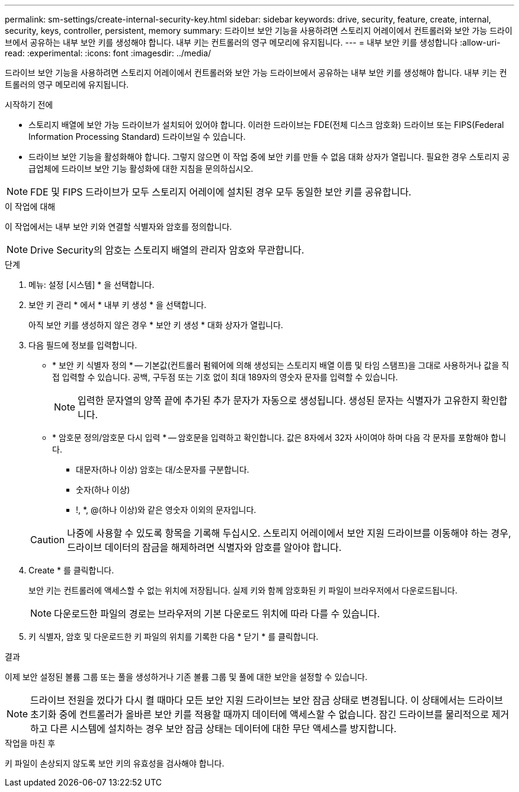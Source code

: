 ---
permalink: sm-settings/create-internal-security-key.html 
sidebar: sidebar 
keywords: drive, security, feature, create, internal, security, keys, controller, persistent, memory 
summary: 드라이브 보안 기능을 사용하려면 스토리지 어레이에서 컨트롤러와 보안 가능 드라이브에서 공유하는 내부 보안 키를 생성해야 합니다. 내부 키는 컨트롤러의 영구 메모리에 유지됩니다. 
---
= 내부 보안 키를 생성합니다
:allow-uri-read: 
:experimental: 
:icons: font
:imagesdir: ../media/


[role="lead"]
드라이브 보안 기능을 사용하려면 스토리지 어레이에서 컨트롤러와 보안 가능 드라이브에서 공유하는 내부 보안 키를 생성해야 합니다. 내부 키는 컨트롤러의 영구 메모리에 유지됩니다.

.시작하기 전에
* 스토리지 배열에 보안 가능 드라이브가 설치되어 있어야 합니다. 이러한 드라이브는 FDE(전체 디스크 암호화) 드라이브 또는 FIPS(Federal Information Processing Standard) 드라이브일 수 있습니다.
* 드라이브 보안 기능을 활성화해야 합니다. 그렇지 않으면 이 작업 중에 보안 키를 만들 수 없음 대화 상자가 열립니다. 필요한 경우 스토리지 공급업체에 드라이브 보안 기능 활성화에 대한 지침을 문의하십시오.


[NOTE]
====
FDE 및 FIPS 드라이브가 모두 스토리지 어레이에 설치된 경우 모두 동일한 보안 키를 공유합니다.

====
.이 작업에 대해
이 작업에서는 내부 보안 키와 연결할 식별자와 암호를 정의합니다.

[NOTE]
====
Drive Security의 암호는 스토리지 배열의 관리자 암호와 무관합니다.

====
.단계
. 메뉴: 설정 [시스템] * 을 선택합니다.
. 보안 키 관리 * 에서 * 내부 키 생성 * 을 선택합니다.
+
아직 보안 키를 생성하지 않은 경우 * 보안 키 생성 * 대화 상자가 열립니다.

. 다음 필드에 정보를 입력합니다.
+
** * 보안 키 식별자 정의 * -- 기본값(컨트롤러 펌웨어에 의해 생성되는 스토리지 배열 이름 및 타임 스탬프)을 그대로 사용하거나 값을 직접 입력할 수 있습니다. 공백, 구두점 또는 기호 없이 최대 189자의 영숫자 문자를 입력할 수 있습니다.
+
[NOTE]
====
입력한 문자열의 양쪽 끝에 추가된 추가 문자가 자동으로 생성됩니다. 생성된 문자는 식별자가 고유한지 확인합니다.

====
** * 암호문 정의/암호문 다시 입력 * -- 암호문을 입력하고 확인합니다. 값은 8자에서 32자 사이여야 하며 다음 각 문자를 포함해야 합니다.
+
*** 대문자(하나 이상) 암호는 대/소문자를 구분합니다.
*** 숫자(하나 이상)
*** !, *, @(하나 이상)와 같은 영숫자 이외의 문자입니다.




+
[CAUTION]
====
나중에 사용할 수 있도록 항목을 기록해 두십시오. 스토리지 어레이에서 보안 지원 드라이브를 이동해야 하는 경우, 드라이브 데이터의 잠금을 해제하려면 식별자와 암호를 알아야 합니다.

====
. Create * 를 클릭합니다.
+
보안 키는 컨트롤러에 액세스할 수 없는 위치에 저장됩니다. 실제 키와 함께 암호화된 키 파일이 브라우저에서 다운로드됩니다.

+
[NOTE]
====
다운로드한 파일의 경로는 브라우저의 기본 다운로드 위치에 따라 다를 수 있습니다.

====
. 키 식별자, 암호 및 다운로드한 키 파일의 위치를 기록한 다음 * 닫기 * 를 클릭합니다.


.결과
이제 보안 설정된 볼륨 그룹 또는 풀을 생성하거나 기존 볼륨 그룹 및 풀에 대한 보안을 설정할 수 있습니다.

[NOTE]
====
드라이브 전원을 껐다가 다시 켤 때마다 모든 보안 지원 드라이브는 보안 잠금 상태로 변경됩니다. 이 상태에서는 드라이브 초기화 중에 컨트롤러가 올바른 보안 키를 적용할 때까지 데이터에 액세스할 수 없습니다. 잠긴 드라이브를 물리적으로 제거하고 다른 시스템에 설치하는 경우 보안 잠금 상태는 데이터에 대한 무단 액세스를 방지합니다.

====
.작업을 마친 후
키 파일이 손상되지 않도록 보안 키의 유효성을 검사해야 합니다.
